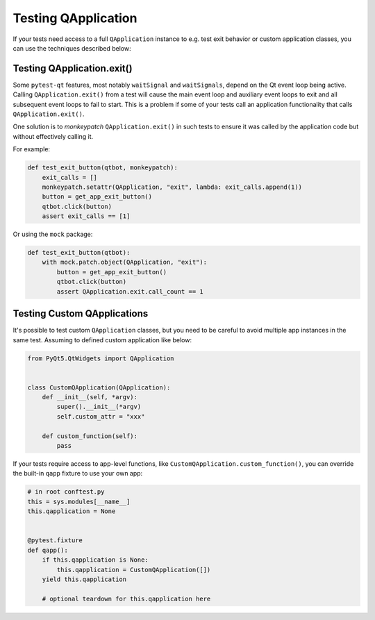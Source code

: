 Testing QApplication
====================

If your tests need access to a full ``QApplication`` instance to e.g. test exit
behavior or custom application classes, you can use the techniques described below:


Testing QApplication.exit()
--------------------------------

Some ``pytest-qt`` features, most notably ``waitSignal`` and ``waitSignals``,
depend on the Qt event loop being active. Calling ``QApplication.exit()``
from a test will cause the main event loop and auxiliary event loops to
exit and all subsequent event loops to fail to start. This is a problem if some
of your tests call an application functionality that calls
``QApplication.exit()``.

One solution is to *monkeypatch* ``QApplication.exit()`` in such tests to ensure
it was called by the application code but without effectively calling it.

For example:

.. code-block:: python

    def test_exit_button(qtbot, monkeypatch):
        exit_calls = []
        monkeypatch.setattr(QApplication, "exit", lambda: exit_calls.append(1))
        button = get_app_exit_button()
        qtbot.click(button)
        assert exit_calls == [1]


Or using the ``mock`` package:

.. code-block:: python

    def test_exit_button(qtbot):
        with mock.patch.object(QApplication, "exit"):
            button = get_app_exit_button()
            qtbot.click(button)
            assert QApplication.exit.call_count == 1


Testing Custom QApplications
----------------------------

It's possible to test custom ``QApplication`` classes, but you need to be
careful to avoid multiple app instances in the same test. Assuming to defined
custom application like below:

.. code-block:: python

    from PyQt5.QtWidgets import QApplication


    class CustomQApplication(QApplication):
        def __init__(self, *argv):
            super().__init__(*argv)
            self.custom_attr = "xxx"

        def custom_function(self):
            pass


If your tests require access to app-level functions, like
``CustomQApplication.custom_function()``, you can override the built-in
``qapp`` fixture to use your own app:

.. code-block:: python

    # in root conftest.py
    this = sys.modules[__name__]
    this.qapplication = None


    @pytest.fixture
    def qapp():
        if this.qapplication is None:
            this.qapplication = CustomQApplication([])
        yield this.qapplication

        # optional teardown for this.qapplication here